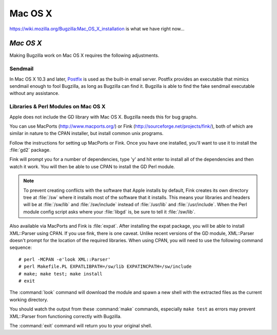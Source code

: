 .. _mac-os-x:

Mac OS X
########

`<https://wiki.mozilla.org/Bugzilla:Mac_OS_X_installation>`_ is what we have
right now...

*Mac OS X*
==========

Making Bugzilla work on Mac OS X requires the following
adjustments.

.. _macosx-sendmail:

Sendmail
--------

In Mac OS X 10.3 and later,
`Postfix <http://www.postfix.org/>`_
is used as the built-in email server.  Postfix provides an executable
that mimics sendmail enough to fool Bugzilla, as long as Bugzilla can
find it. Bugzilla is able to find the fake sendmail executable without
any assistance.

.. _macosx-libraries:

Libraries & Perl Modules on Mac OS X
------------------------------------

Apple does not include the GD library with Mac OS X. Bugzilla
needs this for bug graphs.

You can use MacPorts (`<http://www.macports.org/>`_)
or Fink (`<http://sourceforge.net/projects/fink/>`_), both
of which are similar in nature to the CPAN installer, but install
common unix programs.

Follow the instructions for setting up MacPorts or Fink.
Once you have one installed, you'll want to use it to install the
:file:`gd2` package.

Fink will prompt you for a number of dependencies, type 'y' and hit
enter to install all of the dependencies and then watch it work. You will
then be able to use CPAN to
install the GD Perl module.

.. note:: To prevent creating conflicts with the software that Apple
   installs by default, Fink creates its own directory tree at :file:`/sw`
   where it installs most of
   the software that it installs. This means your libraries and headers
   will be at :file:`/sw/lib` and :file:`/sw/include` instead
   of :file:`/usr/lib` and :file:`/usr/include`. When the
   Perl module config script asks where your :file:`libgd`
   is, be sure to tell it :file:`/sw/lib`.

Also available via MacPorts and Fink is
:file:`expat`. After installing the expat package, you
will be able to install XML::Parser using CPAN. If you use fink, there
is one caveat. Unlike recent versions of
the GD module, XML::Parser doesn't prompt for the location of the
required libraries. When using CPAN, you will need to use the following
command sequence:

::

    # perl -MCPAN -e'look XML::Parser'
    # perl Makefile.PL EXPATLIBPATH=/sw/lib EXPATINCPATH=/sw/include
    # make; make test; make install
    # exit

The :command:`look` command will download the module and spawn
a new shell with the extracted files as the current working directory.

You should watch the output from these :command:`make` commands,
especially ``make test`` as errors may prevent
XML::Parser from functioning correctly with Bugzilla.

The :command:`exit` command will return you to your original shell.
